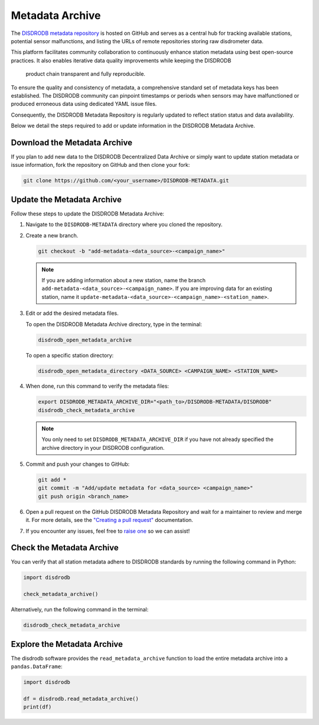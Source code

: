 .. _metadata_archive:

==========================
Metadata Archive
==========================

The `DISDRODB metadata repository <https://github.com/ltelab/DISDRODB-METADATA>`__ is hosted
on GitHub and serves as a central hub for tracking available stations, potential sensor malfunctions,
and listing the URLs of remote repositories storing raw disdrometer data.

This platform facilitates community collaboration to continuously enhance station metadata
using best open-source practices.
It also enables iterative data quality improvements while keeping the DISDRODB
 product chain transparent and fully reproducible.

To ensure the quality and consistency of metadata, a comprehensive standard set of metadata keys
has been established.
The DISDRODB community can pinpoint timestamps or periods when sensors may have malfunctioned
or produced erroneous data using dedicated YAML issue files.

Consequently, the DISDRODB Metadata Repository is regularly updated to reflect station status
and data availability.

Below we detail the steps required to add or update information in the DISDRODB Metadata Archive.


Download the Metadata Archive
----------------------------------

If you plan to add new data to the DISDRODB Decentralized Data Archive or simply want
to update station metadata or issue information, fork the repository on GitHub and then clone your fork:

.. code:: bash

   git clone https://github.com/<your_username>/DISDRODB-METADATA.git


Update the Metadata Archive
-------------------------------

Follow these steps to update the DISDRODB Metadata Archive:

1. Navigate to the ``DISDRODB-METADATA`` directory where you cloned the repository.

2. Create a new branch.

   .. code:: bash

      git checkout -b "add-metadata-<data_source>-<campaign_name>"

   .. note::
      If you are adding information about a new station, name the branch ``add-metadata-<data_source>-<campaign_name>``.
      If you are improving data for an existing station, name it ``update-metadata-<data_source>-<campaign_name>-<station_name>``.

3. Edit or add the desired metadata files.

   To open the DISDRODB Metadata Archive directory, type in the terminal:

   .. code:: bash

      disdrodb_open_metadata_archive

   To open a specific station directory:

   .. code:: bash

      disdrodb_open_metadata_directory <DATA_SOURCE> <CAMPAIGN_NAME> <STATION_NAME>

4. When done, run this command to verify the metadata files:

   .. code:: bash

      export DISDRODB_METADATA_ARCHIVE_DIR="<path_to>/DISDRODB-METADATA/DISDRODB"
      disdrodb_check_metadata_archive

   .. note::
      You only need to set ``DISDRODB_METADATA_ARCHIVE_DIR`` if you have not already specified the archive directory in your DISDRODB configuration.

5. Commit and push your changes to GitHub:

   .. code:: bash

      git add *
      git commit -m "Add/update metadata for <data_source> <campaign_name>"
      git push origin <branch_name>

6. Open a pull request on the GitHub DISDRODB Metadata Repository and wait for a maintainer to review and merge it.
   For more details, see the `"Creating a pull request" <https://docs.github.com/en/pull-requests/collaborating-with-pull-requests/proposing-changes-to-your-work-with-pull-requests/creating-a-pull-request>`__ documentation.

7.  If you encounter any issues, feel free to `raise one <https://github.com/ltelab/DISDRODB-METADATA/issues/new/choose>`_ so we can assist!


Check the Metadata Archive
--------------------------------

You can verify that all station metadata adhere to DISDRODB standards by running the following command in Python:

.. code:: python

    import disdrodb

    check_metadata_archive()


Alternatively, run the following command in the terminal:

.. code:: bash

   disdrodb_check_metadata_archive


Explore the Metadata Archive
--------------------------------

The disdrodb software provides the ``read_metadata_archive`` function to load the
entire metadata archive into a ``pandas.DataFrame``:

.. code:: python

    import disdrodb

    df = disdrodb.read_metadata_archive()
    print(df)
